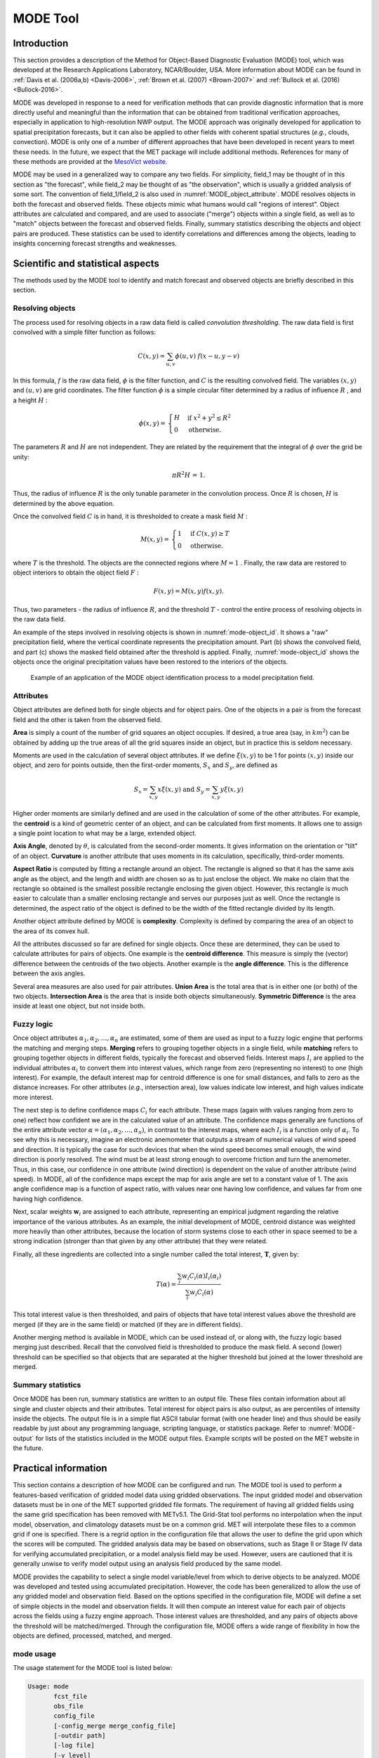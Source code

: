 .. _mode:

MODE Tool
=========

.. _MODE_Introduction:

Introduction
____________

This section provides a description of the Method for Object-Based Diagnostic Evaluation (MODE) tool, which was developed at the Research Applications Laboratory, NCAR/Boulder, USA. More information about MODE can be found in :ref:`Davis et al. (2006a,b) <Davis-2006>`, :ref:`Brown et al. (2007) <Brown-2007>` and :ref:`Bullock et al. (2016) <Bullock-2016>`.

MODE was developed in response to a need for verification methods that can provide diagnostic information that is more directly useful and meaningful than the information that can be obtained from traditional verification approaches, especially in application to high-resolution NWP output. The MODE approach was originally developed for application to spatial precipitation forecasts, but it can also be applied to other fields with coherent spatial structures (*e.g.*, clouds, convection). MODE is only one of a number of different approaches that have been developed in recent years to meet these needs. In the future, we expect that the MET package will include additional methods. References for many of these methods are provided at the `MesoVict website <http://www.rap.ucar.edu/projects/icp/index.html.>`_.

MODE may be used in a generalized way to compare any two fields. For simplicity, field_1 may be thought of in this section as "the forecast", while field_2 may be thought of as "the observation", which is usually a gridded analysis of some sort. The convention of field_1/field_2 is also used in :numref:`MODE_object_attribute`. MODE resolves objects in both the forecast and observed fields. These objects mimic what humans would call "regions of interest". Object attributes are calculated and compared, and are used to associate ("merge") objects within a single field, as well as to "match" objects between the forecast and observed fields. Finally, summary statistics describing the objects and object pairs are produced. These statistics can be used to identify correlations and differences among the objects, leading to insights concerning forecast strengths and weaknesses.

.. _MODE_Scientific-and-statistical:

Scientific and statistical aspects
__________________________________

The methods used by the MODE tool to identify and match forecast and observed objects are briefly described in this section. 

Resolving objects
~~~~~~~~~~~~~~~~~

The process used for resolving objects in a raw data field is called *convolution thresholding*. The raw data field is first convolved with a simple filter function as follows:

.. math:: C(x,y)=\sum_{u, v}\phi(u,v)\ f(x-u, y-v)

In this formula, :math:`f` is the raw data field, :math:`\phi` is the filter function, and :math:`C` is the resulting convolved field. The variables :math:`(x, y)` and :math:`(u, v)` are grid coordinates. The filter function :math:`\phi` is a simple circular filter determined by a radius of influence :math:`R` , and a height :math:`H` :

.. math:: \phi (x,y) = \begin{align}\begin{cases} H &\text{if } x^2 + y^2\leq R^2\\ 0 &\text{otherwise.} \end{cases}\end{align}

The parameters :math:`R` and :math:`H` are not independent. They are related by the requirement that the integral of :math:`\phi` over the grid be unity: 

.. math:: \pi R^2 H\text{ = 1.}

Thus, the radius of influence :math:`R` is the only tunable parameter in the convolution process. Once :math:`R` is chosen, :math:`H` is determined by the above equation.

Once the convolved field :math:`C` is in hand, it is thresholded to create a mask field :math:`M` :

.. math:: M(x,y) = \begin{align}\begin{cases} 1 &\text{if } C(x,y)\ge T\\ 0 &\text{otherwise.} \end{cases}\end{align}

where :math:`T` is the threshold. The objects are the connected regions where :math:`M = 1` . Finally, the raw data are restored to object interiors to obtain the object field :math:`F` :

.. math:: F(x,y)=M(x,y)f(x,y).

Thus, two parameters - the radius of influence :math:`R`, and the threshold :math:`T` - control the entire process of resolving objects in the raw data field.

An example of the steps involved in resolving objects is shown in :numref:`mode-object_id`. It shows a "raw" precipitation field, where the vertical coordinate represents the precipitation amount. Part (b) shows the convolved field, and part (c) shows the masked field obtained after the threshold is applied. Finally, :numref:`mode-object_id` shows the objects once the original precipitation values have been restored to the interiors of the objects.

.. _mode-object_id:

.. figure:: figure/mode-object_id.png

   Example of an application of the MODE object identification process to a model precipitation field.


Attributes
~~~~~~~~~~

Object attributes are defined both for single objects and for object pairs. One of the objects in a pair is from the forecast field and the other is taken from the observed field. 

**Area** is simply a count of the number of grid squares an object occupies. If desired, a true area (say, in :math:`km^2`) can be obtained by adding up the true areas of all the grid squares inside an object, but in practice this is seldom necessary.

Moments are used in the calculation of several object attributes. If we define :math:`\xi(x,y)` to be 1 for points :math:`(x,y)` inside our object, and zero for points outside, then the first-order moments, :math:`S_x` and :math:`S_y`, are defined as 

.. math:: S_x = \sum_{x,y} x\xi(x,y) {}\ \text{and } {}\ S_y = \sum_{x,y} y\xi(x,y)

Higher order moments are similarly defined and are used in the calculation of some of the other attributes. For example, the **centroid** is a kind of geometric center of an object, and can be calculated from first moments. It allows one to assign a single point location to what may be a large, extended object. 

**Axis Angle**, denoted by :math:`\theta`, is calculated from the second-order moments. It gives information on the orientation or "tilt" of an object. **Curvature** is another attribute that uses moments in its calculation, specifically, third-order moments.

**Aspect Ratio** is computed by fitting a rectangle around an object. The rectangle is aligned so that it has the same axis angle as the object, and the length and width are chosen so as to just enclose the object. We make no claim that the rectangle so obtained is the smallest possible rectangle enclosing the given object. However, this rectangle is much easier to calculate than a smaller enclosing rectangle and serves our purposes just as well. Once the rectangle is determined, the aspect ratio of the object is defined to be the width of the fitted rectangle divided by its length.

Another object attribute defined by MODE is **complexity**. Complexity is defined by comparing the area of an object to the area of its convex hull.

All the attributes discussed so far are defined for single objects. Once these are determined, they can be used to calculate attributes for pairs of objects. One example is the  **centroid difference**. This measure is simply the (vector) difference between the centroids of the two objects. Another example is the  **angle difference**. This is the difference between the axis angles.

Several area measures are also used for pair attributes. **Union Area** is the total area that is in either one (or both) of the two objects. **Intersection Area** is the area that is inside both objects simultaneously. **Symmetric Difference** is the area inside at least one object, but not inside both.

Fuzzy logic
~~~~~~~~~~~

Once object attributes :math:`\alpha_1,\alpha_2,\ldots,\alpha_n` are estimated, some of them are used as input to a fuzzy logic engine that performs the matching and merging steps. **Merging** refers to grouping together objects in a single field, while **matching** refers to grouping together objects in different fields, typically the forecast and observed fields. Interest maps :math:`I_i` are applied to the individual attributes :math:`\alpha_i` to convert them into interest values, which range from zero (representing no interest) to one (high interest). For example, the default interest map for centroid difference is one for small distances, and falls to zero as the distance increases. For other attributes (*e.g.*, intersection area), low values indicate low interest, and high values indicate more interest.

The next step is to define confidence maps :math:`C_i` for each attribute. These maps (again with values ranging from zero to one) reflect how confident we are in the calculated value of an attribute. The confidence maps generally are functions of the entire attribute vector :math:`\alpha = (\alpha_1, \alpha_2, \ldots, \alpha_n)`, in contrast to the interest maps, where each :math:`I_i` is a function only of :math:`\alpha_i`. To see why this is necessary, imagine an electronic anemometer that outputs a stream of numerical values of wind speed and direction. It is typically the case for such devices that when the wind speed becomes small enough, the wind direction is poorly resolved. The wind must be at least strong enough to overcome friction and turn the anemometer. Thus, in this case, our confidence in one attribute (wind direction) is dependent on the value of another attribute (wind speed). In MODE, all of the confidence maps except the map for axis angle are set to a constant value of 1. The axis angle confidence map is a function of aspect ratio, with values near one having low confidence, and values far from one having high confidence.

Next, scalar weights :math:`\boldsymbol{w}_i` are assigned to each attribute, representing an empirical judgment regarding the relative importance of the various attributes. As an example, the initial development of MODE, centroid distance was weighted more heavily than other attributes, because the location of storm systems close to each other in space seemed to be a strong indication (stronger than that given by any other attribute) that they were related.

Finally, all these ingredients are collected into a single number called the total interest, :math:`\boldsymbol{T}`, given by:

.. math:: T(\alpha)=\frac{\sum_{i}w_i C_i(\alpha)I_i(\alpha_i)}{\sum_{i}w_i C_i(\alpha)}

This total interest value is then thresholded, and pairs of objects that have total interest values above the threshold are merged (if they are in the same field) or matched (if they are in different fields).

Another merging method is available in MODE, which can be used instead of, or along with, the fuzzy logic based merging just described. Recall that the convolved field is thresholded to produce the mask field. A second (lower) threshold can be specified so that objects that are separated at the higher threshold but joined at the lower threshold are merged.

Summary statistics
~~~~~~~~~~~~~~~~~~

Once MODE has been run, summary statistics are written to an output file. These files contain information about all single and cluster objects and their attributes. Total interest for object pairs is also output, as are percentiles of intensity inside the objects. The output file is in a simple flat ASCII tabular format (with one header line) and thus should be easily readable by just about any programming language, scripting language, or statistics package. Refer to :numref:`MODE-output` for lists of the statistics included in the MODE output files. Example scripts will be posted on the MET website in the future.

Practical information
_____________________

This section contains a description of how MODE can be configured and run. The MODE tool is used to perform a features-based verification of gridded model data using gridded observations. The input gridded model and observation datasets must be in one of the MET supported gridded file formats. The requirement of having all gridded fields using the same grid specification has been removed with METv5.1. The Grid-Stat tool performs no interpolation when the input model, observation, and climatology datasets must be on a common grid. MET will interpolate these files to a common grid if one is specified. There is a regrid option in the configuration file that allows the user to define the grid upon which the scores will be computed. The gridded analysis data may be based on observations, such as Stage II or Stage IV data for verifying accumulated precipitation, or a model analysis field may be used. However, users are cautioned that it is generally unwise to verify model output using an analysis field produced by the same model.

MODE provides the capability to select a single model variable/level from which to derive objects to be analyzed. MODE was developed and tested using accumulated precipitation. However, the code has been generalized to allow the use of any gridded model and observation field. Based on the options specified in the configuration file, MODE will define a set of simple objects in the model and observation fields. It will then compute an interest value for each pair of objects across the fields using a fuzzy engine approach. Those interest values are thresholded, and any pairs of objects above the threshold will be matched/merged. Through the configuration file, MODE offers a wide range of flexibility in how the objects are defined, processed, matched, and merged.

mode usage
~~~~~~~~~~

The usage statement for the MODE tool is listed below:

.. code-block:: none

  Usage: mode
         fcst_file
         obs_file
         config_file
         [-config_merge merge_config_file]
         [-outdir path]
         [-log file]
         [-v level]
         [-compress level]

The MODE tool has three required arguments and can accept several optional arguments.

Required arguments for mode
^^^^^^^^^^^^^^^^^^^^^^^^^^^

1. The **fcst_file** argument indicates the gridded file containing the model field to be verified.

2. The **obs_file** argument indicates the gridded file containing the gridded observations to be used for the verification of the model.

3. The **config_file** argument indicates the name of the configuration file to be used. The contents of the configuration file are discussed below.

Optional arguments for mode
^^^^^^^^^^^^^^^^^^^^^^^^^^^

4. The **-config_merge merge_config_file** option indicates the name of a second configuration file to be used when performing fuzzy engine merging by comparing the model or observation field to itself. The MODE tool provides the capability of performing merging within a single field by comparing the field to itself. Interest values are computed for each object and all of its neighbors. If an object and its neighbor have an interest value above some threshold, they are merged. The **merge_config_file** controls the settings of the fuzzy engine used to perform this merging step. If a **merge_config_file** is not provided, the configuration specified by the config_file in the previous argument will be used.

5. The **-outdir path** option indicates the directory where output files should be written.

6. The **-log file** option directs output and errors to the specified log file. All messages will be written to that file as well as standard out and error. Thus, users can save the messages without having to redirect the output on the command line. The default behavior is no log file. 

7. The **-v level** option indicates the desired level of verbosity. The contents of "level" will override the default setting of 2. Setting the verbosity to 0 will make the tool run with no log messages, while increasing the verbosity above 1 will increase the amount of logging.

8. The **-compress level** option indicates the desired level of compression (deflate level) for NetCDF variables. The valid level is between 0 and 9. The value of "level" will override the default setting of 0 from the configuration file or the environment variable MET_NC_COMPRESS. Setting the compression level to 0 will make no compression for the NetCDF output. Lower number is for fast compression and higher number is for better compression.

An example of the MODE calling sequence is listed below:

**Example 1:**

.. code-block:: none

  mode sample_fcst.grb \
  sample_obs.grb \
  MODEConfig_grb

In Example 1, the MODE tool will verify the model data in the sample_fcst.grb GRIB file using the observations in the sample_obs.grb GRIB file applying the configuration options specified in the **MODEConfig_grb** file.

A second example of the MODE calling sequence is presented below:

**Example 2:**

.. code-block:: none

  mode sample_fcst.nc \
  sample_obs.nc \
  MODEConfig_nc

In Example 2, the MODE tool will verify the model data in the sample_fcst.nc NetCDF output of pcp_combine using the observations in the sample_obs.nc NetCDF output of pcp_combine, using the configuration options specified in the **MODEConfig_nc** file. Since the model and observation files contain only a single field of accumulated precipitation, the **MODEConfig_nc** file should specify that accumulated precipitation be verified.

.. _MODE-configuration-file:

mode configuration file
~~~~~~~~~~~~~~~~~~~~~~~

The default configuration file for the MODE tool, **MODEConfig_default**, can be found in the installed *share/met/config* directory. Another version of the configuration file is provided in *scripts/config*. We encourage users to make a copy of the configuration files prior to modifying their contents. Descriptions of **MODEConfig_default** and the required variables for any MODE configuration file are also provided below. While the configuration file contains many entries, most users will only need to change a few for their use. Specific options are described in the following subsections.

Note that environment variables may be used when editing configuration files, as described in :numref:`pb2nc configuration file` for the PB2NC tool.

_____________________

.. code-block:: none

  model          = "WRF";
  desc           = "NA";
  obtype         = "ANALYS";
  regrid         = { ... }
  met_data_dir   = "MET_BASE";
  output_prefix  = "";
  version        = "VN.N";

The configuration options listed above are common to many MET tools and are described in :numref:`config_options`.


_____________________

.. code-block:: none

  grid_res = 4;

The **grid_res** entry is the nominal spacing for each grid square in kilometers. This entry is not used directly in the code, but subsequent entries in the configuration file are defined in terms of it. Therefore, setting this appropriately will help ensure that appropriate default values are used for these entries.

_____________________

.. code-block:: none

  quilt = FALSE;

The **quilt** entry indicates whether all permutations of convolution radii and thresholds should be run.

• If **FALSE**, the number of forecast and observation convolution radii and thresholds must all match. One configuration of MODE will be run for each group of settings in those lists.

• If **TRUE**, the number of forecast and observation convolution radii must match and the number of forecast and observation convolution thresholds must match. For N radii and M thresholds, NxM configurations of MODE will be run.

_____________________

.. code-block:: none

  fcst = {
     field = {
        name = "APCP";
        level = "A03";
     }
     censor_thresh      = [];
     censor_val         = [];
     conv_radius        = 60.0/grid_res; // in grid squares
     conv_thresh        = >=5.0;
     vld_thresh         = 0.5;
     filter_attr_name   = [];
     filter_attr_thresh = [];
     merge_thresh       = >=1.25;
     merge_flag         = THRESH;
  }
  obs = fcst; 

The **field** entries in the forecast and observation dictionaries specify the model and observation variables and level to be compared. See a more complete description of them in :numref:`config_options`. In the above example, the forecast settings are copied into the observation dictionary using **obs = fcst;.**

The **censor_thresh** and **censor_val** entries are used to censor the raw data as described in :numref:`config_options`. Their functionality replaces the **raw_thresh** entry, which is deprecated in met-6.1. Prior to defining objects, it is recommended that the raw fields should be made to look similar to each other. For example, if the model only predicts values for a variable above some threshold, the observations should be thresholded at that same level. The censor thresholds can be specified using symbols. By default, no censor thresholding is applied.

The **conv_radius** entry defines the radius of the circular convolution applied to smooth the raw fields. The radii are specified in terms of grid units. The default convolution radii are defined in terms of the previously defined **grid_res** entry. Multiple convolution radii may be specified as an array (e.g. **conv_radius = [ 5, 10, 15 ];**).

The **conv_thresh** entry specifies the threshold values to be applied to the convolved field to define objects. By default, objects are defined using a convolution threshold of 5.0. Multiple convolution thresholds may be specified as an array (e.g. **conv_thresh = [ >=5.0, >=10.0, >=15.0 ];)**.

Multiple convolution radii and thresholds and processed using the logic defined by the **quilt** entry.

The **vld_thresh** entry must be set between 0 and 1. When performing the circular convolution step if the proportion of bad data values in the convolution area is greater than or equal to this threshold, the resulting convolved value will be bad data. If the proportion is less than this threshold, the convolution will be performed on only the valid data. By default, the **vld_thresh** is set to 0.5.

The **filter_attr_name** and **filter_attr_thresh** entries are arrays of the same length which specify object filtering criteria. By default, no object filtering criteria is defined.

The **filter_attr_name** entry is an array of strings specifying the MODE output header column names for the object attributes of interest, such as **AREA, LENGTH, WIDTH**, and **INTENSITY_50**. In addition, **ASPECT_RATIO** specifies the aspect ratio (width/length), **INTENSITY_101** specifies the mean intensity value, and **INTENSITY_102** specifies the sum of the intensity values.

The **filter_attr_thresh** entry is an array of thresholds for these object attributes. Any simple objects not meeting all of the filtering criteria are discarded.

Note that the **area_thresh** and **inten_perc_thresh** entries from earlier versions of MODE are replaced by these options and are now deprecated. 

The **merge_thresh** entry is used to define larger objects for use in merging the original objects. It defines the threshold value used in the double thresholding merging technique. Note that in order to use this merging technique, it must be requested for both the forecast and observation fields. These thresholds should be chosen to define larger objects that fully contain the originally defined objects. For example, for objects defined as >=5.0, a merge threshold of >=2.5 will define larger objects that fully contain the original objects. Any two original objects contained within the same larger object will be merged. By default, the merge thresholds are set to be greater than or equal to 1.25. Multiple merge thresholds may be specified as an array (e.g. **merge_thresh = [ >=1.0, >=2.0, >=3.0 ];**). The number of **merge_thresh** entries must match the number of **conv_thresh** entries.

The **merge_flag** entry controls what type of merging techniques will be applied to the objects defined in each field. 

• **NONE** indicates that no merging should be applied. 

• **THRESH** indicates that the double thresholding merging technique should be applied. 

• **ENGINE** indicates that objects in each field should be merged by comparing the objects to themselves using a fuzzy engine approach. 

• **BOTH** indicates that both techniques should be used. 

By default, the double thresholding merging technique is applied.

_____________________

.. code-block:: none

  mask_missing_flag = NONE;

The **mask_missing_flag** entry specifies how missing data in the raw model and observation fields will be treated. 

• **NONE** indicates no additional processing is to be done. 

• **FCST** indicates missing data in the observation field should be used to mask the forecast field. 

• **OBS** indicates missing data in the forecast field should be used to mask the observation field. 

• **BOTH** indicates masking should be performed in both directions (i.e., mask the forecast field with the observation field and vice-versa).

Prior to defining objects, it is recommended that the raw fields be made to look similar to each other by assigning a value of BOTH to this parameter. However, by default no masking is performed.


_____________________

.. code-block:: none

  match_flag = MERGE_BOTH;

The **match_flag** entry controls how matching will be performed when comparing objects from the forecast field to objects from the observation field. An interest value is computed for each possible pair of forecast/observation objects. The interest values are then thresholded to define which objects match. If two objects in one field happen to match the same object in the other field, then those two objects could be merged. The **match_flag** entry controls what type of merging is allowed in this context. 

• **NONE** indicates that no matching should be performed between the fields at all. 

• **MERGE_BOTH** indicates that additional merging is allowed in both fields. 

• **MERGE_FCST** indicates that additional merging is allowed only in the forecast field. 

• **NO_MERGE** indicates that no additional merging is allowed in either field, meaning that each object will match at most one object in the other field. 

By default, additional merging is allowed in both fields.

_____________________

.. code-block:: none

  max_centroid_dist = 800/grid_res;

Computing the attributes for all possible pairs of objects can take some time depending on the numbers of objects. The **max_centroid_dist** entry is used to specify how far apart objects should be in order to conclude that they have no chance of matching. No pairwise attributes are computed for pairs of objects whose centroids are farther away than this distance, defined in terms of grid units. Setting this entry to a reasonable value will improve the execution time of the MODE tool. By default, the maximum centroid distance is defined in terms of the previously defined **grid_res** entry.

_____________________

.. code-block:: none

  mask = {
     grid = "";
     grid_flag = NONE; // Apply to NONE, FCST, OBS, or BOTH
     poly = "";
     poly_flag = NONE; // Apply to NONE, FCST, OBS, or BOTH
  }

Defining a **grid** and **poly** masking region is described in :numref:`config_options`. Applying a masking region when running MODE sets all grid points falling outside of that region to missing data, effectively limiting the area of which objects should be defined.

The **grid_flag** and **poly_flag** entries specify how the grid and polyline masking should be applied:

• **NONE** indicates that the masking grid should not be applied. 

• **FCST** indicates that the masking grid should be applied to the forecast field. 

• **OBS** indicates that the masking grid should be applied to the observation field. 

• **BOTH** indicates that the masking grid should be applied to both fields. 

By default, no masking grid or polyline is applied.


_____________________

.. code-block:: none

  weight = {
     centroid_dist    = 2.0;
     boundary_dist    = 4.0;
     convex_hull_dist = 0.0;
     angle_diff       = 1.0;
     aspect_diff      = 0.0;
     area_ratio       = 1.0;
     int_area_ratio   = 2.0;
     curvature_ratio  = 0.0;
     complexity_ratio = 0.0;
     inten_perc_ratio = 0.0;
     inten_perc_value = 50;
  } 

The **weight** entries listed above control how much weight is assigned to each pairwise attribute when computing a total interest value for object pairs. The weights listed above correspond to the **centroid distance** between the objects, the **boundary distance** (or minimum distance), the **convex hull distance** (or minimum distance between the convex hulls of the objects), the **orientation angle** difference, the **aspect ratio** difference, the **object area ratio** (minimum area divided by maximum area), the **intersection divided by the minimum object area ratio**, the **curvature ratio**, the **complexity ratio**, and the **intensity ratio**. The weights need not sum to any particular value. When the total interest value is computed, the weighted sum is normalized by the sum of the weights listed above.

The **inten_perc_value** entry corresponds to the **inten_perc_ratio**. The **inten_perc_value** should be set between 0 and 102 to define which percentile of intensity should be compared for pairs of objects. 101 and 102 specify the intensity mean and sum, respectively. By default, the 50th percentile, or median value, is chosen.

_____________________

.. code-block:: none

  interest_function = {
     centroid_dist      = ( ... );
     boundary_dist      = ( ... );
     convex_hull_dist   = ( ... );
     angle_diff         = ( ... );
     aspect_diff        = ( ... );
     corner             = 0.8;
     ratio_if           = ( ( 0.0, 0.0 )
                          ( corner, 1.0 )
			  ( 1.0, 1.0 ) );
     area_ratio         = ratio_if;
     int_area_ratio     = ( ... );
     curvature_ratio    = ratio_if;
     complexity_ratio   = ratio_if;
     inten_perc_ratio   = ratio_if;
  }

The set of interest function entries listed above define which values are of interest for each pairwise attribute measured. The interest functions may be defined as a piecewise linear function or as an algebraic expression. A piecewise linear function is defined by specifying the corner points of its graph. An algebraic function may be defined in terms of several built-in mathematical functions. See :numref:`MODE_A-Scientific-and-statistical` for how interest values are used by the fuzzy logic engine. By default, many of these functions are defined in terms of the previously defined **grid_res** entry.


_____________________

.. code-block:: none

  total_interest_thresh = 0.7;

The **total_interest_thresh** entry should be set between **0** and **1**. This threshold is applied to the total interest values computed for each pair of objects. Object pairs that have an interest value that is above this threshold will be matched, while those with an interest value that is below this threshold will remain unmatched. Increasing the threshold will decrease the number of matches while decreasing the threshold will increase the number of matches. By default, the total interest threshold is set to 0.7.


_____________________

.. code-block:: none

  print_interest_thresh = 0.0;

The **print_interest_thresh** entry determines which pairs of object attributes will be written to the output object attribute ASCII file. The user may choose to set the **print_interest_thresh** to the same value as the **total_interest_thresh**, meaning that only object pairs that actually match are written to the output file. By default, the print interest threshold is set to zero, meaning that all object pair attributes will be written as long as the distance between the object centroids is less than the **max_centroid_dist** entry.

_____________________

.. code-block:: none

  fcst_raw_plot = {
     color_table = "MET_BASE/colortables/met_default.ctable";
     plot_min = 0.0;
     plot_max = 0.0;
  }
  obs_raw_plot = {
     color_table = "MET_BASE/colortables/met_default.ctable";
     plot_min = 0.0;
     plot_max = 0.0;
  }
  object_plot = {
     color_table = "MET_BASE/colortables/mode_obj.ctable";
  }

Specifying dictionaries to define the **color_table, plot_min**, and **plot_max** entries are described in :numref:`config_options`.

The MODE tool generates a color bar to represent the contents of the colortable that was used to plot a field of data. The number of entries in the color bar matches the number of entries in the color table. The values defined for each color in the color table are also plotted next to the color bar.


_____________________

.. code-block:: none

  plot_valid_flag = FALSE;

When applied, the **plot_valid_flag entry** indicates that only the region containing valid data after masking is applied should be plotted. 

• **FALSE** indicates the entire domain should be plotted.

• **TRUE** indicates only the region containing valid data after masking should be plotted.

The default value of this flag is FALSE.


_____________________

.. code-block:: none

  plot_gcarc_flag = FALSE;

When applied, the **plot_gcarc_flag** entry indicates that the edges of polylines should be plotted using great circle arcs as opposed to straight lines in the grid. The default value of this flag is FALSE.


_____________________

.. code-block:: none

  ps_plot_flag  = TRUE;
  ct_stats_flag = TRUE;

These flags can be set to TRUE or FALSE to produce additional output, in the form of PostScript plots and contingency table counts and statistics, respectively.


_____________________

.. code-block:: none

  nc_pairs_flag = {
     latlon     = TRUE;
     raw        = TRUE;
     object_raw = TRUE;
     object_id  = TRUE;
     cluster_id = TRUE;
     polylines  = TRUE;
  }

Each component of the pairs information in the NetCDF file can be turned on or off. The old syntax is still supported: **TRUE** means accept the defaults, **FALSE** means no NetCDF output is generated. NetCDF output can also be turned off by setting all the individual dictionary flags to false.


_____________________

.. code-block:: none

  shift_right = 0;

When MODE is run on global grids, this parameter specifies how many grid squares to shift the grid to the right. MODE does not currently connect objects from one side of a global grid to the other, potentially causing objects straddling the "cut" longitude to be separated into two objects. Shifting the grid by integer number of grid units enables the user to control where that longitude cut line occurs.

.. _MODE-output:

mode output
~~~~~~~~~~~

MODE produces output in ASCII, NetCDF, and PostScript formats.

**ASCII output**

The MODE tool creates two ASCII output files. The first ASCII file contains contingency table counts and statistics for comparing the forecast and observation fields. This file consists of 4 lines. The first is a header line containing column names. The second line contains data comparing the two raw fields after any masking of bad data or based on a grid or lat/lon polygon has been applied. The third contains data comparing the two fields after any raw thresholds have been applied. The fourth, and last, line contains data comparing the derived object fields scored using traditional measures.

.. _CTS_output:

.. list-table:: Format of MODE CTS output file.
  :widths: auto
  :header-rows: 2

  * - mode ASCII
    - CONTINGENCY TABLE
    - OUTPUT FORMAT
  * - Column Number
    - MODE CTS Column Name
    - Description
  * - 1
    - VERSION
    - Version number
  * - 2
    - MODEL
    - User provided text string designating model name
  * - 3
    - N_VALID
    - Number of valid data points
  * - 4
    - GRID_RES
    - User provided nominal grid resolution
  * - 5
    - DESC
    - User provided text string describing the verification task
  * - 6
    - FCST_LEAD
    - Forecast lead time in HHMMSS format
  * - 7
    - FCST_VALID
    - Forecast valid start time in YYYYMMDD_HHMMSS format
  * - 8
    - FCST_ACCUM
    - Forecast accumulation time in HHMMSS format
  * - 9
    - OBS_LEAD
    - Observation lead time in HHMMSS format; when field2 is actually an observation, this should be "000000"
  * - 10
    - OBS_VALID
    - Observation valid start time in YYYYMMDD_HHMMSS format
  * - 11
    - OBS_ACCUM
    - Observation accumulation time in HHMMSS format
  * - 12
    - FCST_RAD
    - Forecast convolution radius in grid squares
  * - 13
    - FCST_THR
    - Forecast convolution threshold
  * - 14
    - OBS_RAD
    - Observation convolution radius in grid squares
  * - 15
    - OBS_THR
    - Observation convolution threshold
  * - 16
    - FCST_VAR
    - Forecast variable
  * - 17
    - FCST_UNITS
    - Units for model variable
  * - 18
    - FCST_LEV
    - Forecast vertical level
  * - 19
    - OBS_VAR
    - Observation variable
  * - 20
    - OBS_UNITS
    - Units for observation variable
  * - 21
    - OBS_LEV
    - Observation vertical level
  * - 22
    - OBTYPE
    - User provided observation type
  * - 23
    - FIELD
    - Field type for this line:* RAW for the raw input fields * OBJECT for the resolved object fields
  * - 24
    - TOTAL
    - Total number of matched pairs
  * - 25
    - FY_OY
    - Number of forecast yes and observation yes
  * - 26
    - FY_ON
    - Number of forecast yes and observation no
  * - 27
    - FN_OY
    - Number of forecast no and observation yes
  * - 28
    - FN_ON
    - Number of forecast no and observation no
  * - 29
    - BASER
    - Base rate
  * - 30
    - FMEAN
    - Forecast mean
  * - 31
    - ACC
    - Accuracy
  * - 32
    - FBIAS
    - Frequency Bias
  * - 33
    - PODY
    - Probability of detecting yes
  * - 34
    - PODN
    - Probability of detecting no
  * - 35
    - POFD
    - Probability of false detection
  * - 36
    - FAR
    - False alarm ratio
  * - 37
    - CSI
    - Critical Success Index
  * - 38
    - GSS
    - Gilbert Skill Score
  * - 39
    - HK
    - Hanssen-Kuipers Discriminant
  * - 40
    - HSS
    - Heidke Skill Score
  * - 41
    - ODDS
    - Odds Ratio

This first file uses the following naming convention:

*mode\_PREFIX\_FCST\_VAR\_LVL\_vs\_OBS\_VAR\_LVL\_HHMMSSL\_YYYYMMDD\_HHMMSSV\_HHMMSSA\_cts.txt*

where *PREFIX* indicates the user-defined output prefix, *FCST\_VAR\_LVL* is the forecast variable and vertical level being used, *OBS\_VAR\_LVL* is the observation variable and vertical level being used, *HHMMSSL* indicates the forecast lead time, *YYYYMMDD\_HHMMSSV* indicates the forecast valid time, and *HHMMSSA* indicates the accumulation period. The {\tt cts} string stands for contingency table statistics. The generation of this file can be disabled using the *ct\_stats\_flag* option in the configuration file. This CTS output file differs somewhat from the CTS output of the Point-Stat and Grid-Stat tools. The columns of this output file are summarized in :numref:`CTS_output`.

The second ASCII file the MODE tool generates contains all of the attributes for simple objects, the merged cluster objects, and pairs of objects. Each line in this file contains the same number of columns, though those columns not applicable to a given line contain fill data. The first row of every MODE object attribute file is a header containing the column names. The number of lines in this file depends on the number of objects defined. This file contains lines of 6 types that are indicated by the contents of the **OBJECT_ID** column. The **OBJECT_ID** can take the following 6 forms: **FNN, ONN, FNNN_ONNN, CFNNN, CONNN, CFNNN_CONNN**. In each case, **NNN** is a three-digit number indicating the object index. While all lines have the first 18 header columns in common, these 6 forms for **OBJECT_ID** can be divided into two types - one for single objects and one for pairs of objects. The single object lines **(FNN, ONN, CFNNN**, and **CONNN)** contain valid data in columns 19-39 and fill data in columns 40-51. The object pair lines **(FNNN_ONNN** and **CFNNN_CONNN)** contain valid data in columns 40-51 and fill data in columns 19-39.

These object identifiers are described in :numref:`MODE_object_attribute`. 


.. role:: raw-html(raw)
   :format: html

.. _MODE_object_attribute:
	    
.. list-table:: Object identifier descriptions for MODE object attribute output file.
  :widths: auto
  :header-rows: 2

  * - 
    - mode ASCII OBJECT
    - IDENTIFIER DESCRIPTIONS
  * - Object identifier (object_id)
    - Valid Data Columns
    - Description of valid data
  * - FNNN, ONNN
    - 1-18,19-39
    - Attributes for simple forecast, observation objects
  * - FNNN\_ :raw-html:`<br />`   ONNN
    - 1-18, 40-51
    - Attributes for pairs of simple forecast and observation objects
  * - CFNNN, CONNN
    - 1-18,19-39
    - Attributes for merged cluster objects in forecast, observation fields
  * - CFNNN\_ :raw-html:`<br />` CONNN
    - 1-18, 40-51
    - Attributes for pairs of forecast and observation cluster objects

**A note on terminology:** a cluster (referred to as "composite" in earlier versions) object need not necessarily consist of more than one simple object. A cluster object is by definition any set of one or more objects in one field which match a set of one or more objects in the other field. When a single simple forecast object matches a single simple observation object, they are each considered to be cluster objects as well.

The contents of the columns in this ASCII file are summarized in :numref:`MODE_object_attribute_output`.

.. _MODE_object_attribute_output:

.. list-table:: Format of MODE object attribute output files.
  :widths: auto
  :header-rows: 2

  * - mode ASCII OBJECT
    - ATTRIBUTE OUTPUT FORMAT
    - 
  * - Column
    - MODE Column Name
    - Description
  * - 1
    - VERSION
    - Version number
  * - 2
    - MODEL
    - User provided text string designating model name
  * - 3
    - N_VALID
    - Number of valid data points
  * - 4
    - GRID_RES
    - User provided nominal grid resolution
  * - 5
    - DESC
    - User provided text string describing the verification task
  * - 6
    - FCST_LEAD
    - Forecast lead time in HHMMSS format
  * - 7
    - FCST_VALID
    - Forecast valid start time in YYYYMMDD_HHMMSS format
  * - 8
    - FCST_ACCUM
    - Forecast accumulation time in HHMMSS format
  * - 9
    - OBS_LEAD
    - Observation lead time in HHMMSS format; when field2 is actually an observation, this should be "000000"
  * - 10
    - OBS_VALID
    - Observation valid start time in YYYYMMDD_HHMMSS format
  * - 11
    - OBS_ACCUM
    - Observation accumulation time in HHMMSS format
  * - 12
    - FCST_RAD
    - Forecast convolution radius in grid squares
  * - 13
    - FCST_THR
    - Forecast convolution threshold
  * - 14
    - OBS_RAD
    - Observation convolution radius in grid squares
  * - 15
    - OBS_THR
    - Observation convolution threshold
  * - 16
    - FCST_VAR
    - Forecast variable
  * - 17
    - FCST_UNITS
    - Units for forecast variable
  * - 18
    - FCST_LEV
    - Forecast vertical level
  * - 19
    - OBS_VAR
    - Observation variable
  * - 20
    - OBS_UNITS
    - Units for observation variable
  * - 21
    - OBS_LEV
    - Observation vertical level
  * - 22
    - OBTYPE
    - User provided observation type
  * - 23
    - OBJECT_ID
    - Object numbered from 1 to the number of objects in each field
  * - 24
    - OBJECT_CAT
    - Object category indicating to which cluster object it belongs
  * - 25-26
    - CENTROID_X, _Y
    - Location of the centroid (in grid units)
  * - 27-28
    - CENTROID_LAT, _LON
    - Location of the centroid (in lat/lon degrees)
  * - 29
    - AXIS_ANG
    - Object axis angle (in degrees)
  * - 30
    - LENGTH
    - Length of the enclosing rectangle (in grid units)
  * - 31
    - WIDTH
    - Width of the enclosing rectangle (in grid units)
  * - 32
    - AREA
    - Object area (in grid squares)
  * - 33
    - AREA_THRESH
    - Area of the object containing data values in the raw field that meet the object definition threshold criteria (in grid squares)
  * - 34
    - CURVATURE
    - Radius of curvature of the object defined in terms of third order moments (in grid units)
  * - 35-36
    - CURVATURE_X, _Y
    - Center of curvature (in grid coordinates)
  * - 37
    - COMPLEXITY
    - Ratio of the difference between the area of an object and the area of its convex hull divided by the area of the complex hull (unitless)
  * - 38-42
    - INTENSITY_10, _25, _50, _75, _90
    - 10th, 25th, 50th, 75th, and 90th percentiles of intensity of the raw field within the object (various units)
  * - 43
    - INTENSITY_NN
    - The percentile of intensity chosen for use in the PERCENTILE_INTENSITY_RATIO column (variable units)
  * - 44
    - INTENSITY_SUM
    - Sum of the intensities of the raw field within the object (variable units)
  * - 45
    - CENTROID_DIST
    - Distance between two objects centroids (in grid units)
  * - 46
    - BOUNDARY_DIST
    - Minimum distance between the boundaries of two objects (in grid units)
  * - 47
    - CONVEX_HULL :raw-html:`<br />` \_DIST
    - Minimum distance between the convex hulls of two objects (in grid units)
  * - 48
    - ANGLE_DIFF
    - Difference between the axis angles of two objects (in degrees)
  * - 49
    - ASPECT_DIFF
    - Absolute value of the difference between the aspect ratios of two objects (unitless)
  * - 50
    - AREA_RATIO
    - The forecast object area divided by the observation object area (unitless) :raw-html:`<br />`
      **NOTE:** Prior to met-10.0.0, defined as the lesser of the two object areas divided by the greater of the two
  * - 51
    - INTERSECTION :raw-html:`<br />` \_AREA
    - Intersection area of two objects (in grid squares)
  * - 52
    - UNION_AREA
    - Union area of two objects (in grid squares)
  * - 53
    - SYMMETRIC_DIFF
    - Symmetric difference of two objects (in grid squares)
  * - 54
    - INTERSECTION :raw-html:`<br />`  \_OVER_AREA
    - Ratio of intersection area to the lesser of the forecast and observation object areas (unitless)
  * - 55
    - CURVATURE :raw-html:`<br />` \_RATIO
    - Ratio of the curvature of two objects defined as the lesser of the two divided by the greater of the two (unitless)
  * - 56
    - COMPLEXITY :raw-html:`<br />` \_RATIO
    - Ratio of complexities of two objects defined as the lesser of the forecast complexity divided by the observation complexity or its reciprocal (unitless)
  * - 57
    - PERCENTILE :raw-html:`<br />` \_INTENSITY :raw-html:`<br />` \_RATIO
    - Ratio of the nth percentile (INTENSITY_NN column) of intensity of the two objects defined as the lesser of the forecast intensity divided by the observation intensity or its reciprocal (unitless)
  * - 58
    - INTEREST
    - Total interest value computed for a pair of simple objects (unitless)

**NetCDF Output**

The MODE tool creates a NetCDF output file containing the object fields that are defined. The NetCDF file contains gridded fields including indices for the simple forecast objects, indices for the simple observation objects, indices for the matched cluster forecast objects, and indices for the matched cluster observation objects. The NetCDF file also contains lat/lon and x/y data for the vertices of the polygons for the boundaries of the simple forecast and observation objects. The generation of this file can be disabled using the **nc_pairs_flag** configuration file option.

The dimensions and variables included in the mode NetCDF files are described in :numref:`NetCDF_dimensions_for_MODE_output` and :numref:`Variables_contained_in_MODE_NetCDF_output`.

.. _NetCDF_dimensions_for_MODE_output:

.. list-table:: NetCDF dimensions for MODE output.
  :widths: auto
  :header-rows: 2

  * - mode NETCDF DIMENSIONS
    - 
  * - NetCDF Dimension
    - Description
  * - lat
    - Dimension of the latitude (i.e. Number of grid points in the North-South direction)
  * - lon
    - Dimension of the longitude (i.e. Number of grid points in the East-West direction)
  * - fcst_thresh_length
    - Number of thresholds applied to the forecast
  * - obs_thresh_length
    - Number of thresholds applied to the observations
  * - fcst_simp
    - Number of simple forecast objects
  * - fcst_simp_bdy
    - Number of points used to define the boundaries of all of the simple forecast objects
  * - fcst_simp_hull
    - Number of points used to define the hull of all of the simple forecast objects
  * - obs_simp
    - Number of simple observation objects
  * - obs_simp_bdy
    - Number of points used to define the boundaries of all of the simple observation objects
  * - obs_simp_hull
    - Number of points used to define the hull of all of the simple observation objects
  * - fcst_clus
    - Number of forecast clusters
  * - fcst_clus_hull
    - Number of points used to define the hull of all of the cluster forecast objects
  * - obs_clus
    - Number of observed clusters
  * - obs_clus_hull
    - Number of points used to define the hull of all of the cluster observation objects


.. _Variables_contained_in_MODE_NetCDF_output:

.. role:: raw-html(raw)
   :format: html

.. list-table:: Variables contained in MODE NetCDF output.
  :widths: auto
  :header-rows: 2

  * - 
    - mode NETCDF VARIABLES
    - 
  * - NetCDF Variable
    - Dimension
    - Description
  * - lat
    - lat, lon
    - Latitude
  * - lon
    - lat, lon
    - Longitude
  * - fcst_raw
    - lat, lon
    - Forecast raw values
  * - fcst_obj_raw
    - lat, lon
    - Forecast Object Raw Values
  * - fcst_obj_id
    - lat, lon
    - Simple forecast object id number for each grid point
  * - fcst_clus_id
    - lat, lon
    - Cluster forecast object id number for each grid point
  * - obs_raw
    - lat, lon
    - Observation Raw Values
  * - obs_obj_raw
    - lat, lon
    - Observation Object Raw Values
  * - obs_obj_id
    - \-
    - Simple observation object id number for each grid point
  * - obs_clus_id
    - \-
    - Cluster observation object id number for each grid point
  * - fcst_conv_radius
    - \-
    - Forecast convolution radius
  * - obs_conv_radius
    - \-
    - Observation convolution radius
  * - fcst_conv :raw-html:`<br />` \_threshold
    - \-
    - Forecast convolution threshold
  * - obs_conv :raw-html:`<br />` \_threshold
    - \-
    - Observation convolution threshold
  * - n_fcst_simp
    - \-
    - Number of simple forecast objects
  * - n_obs_simp
    - \-
    - Number of simple observation objects
  * - n_clus
    - \-
    - Number of cluster objects
  * - fcst_simp_bdy :raw-html:`<br />` \_start
    - fcst_simp
    - Forecast Simple Boundary Starting Index
  * - fcst_simp_bdy :raw-html:`<br />` \_npts
    - fcst_simp
    - Number of Forecast Simple Boundary Points
  * - fcst_simp_bdy :raw-html:`<br />` \_lat
    - fcst_simp_bdy
    - Forecast Simple Boundary PoLatitude
  * - fcst_simp_bdy :raw-html:`<br />` \_lon
    - fcst_simp_bdy
    - Forecast Simple Boundary PoLongitude
  * - fcst_simp_bdy_x
    - fcst_simp_bdy
    - Forecast Simple Boundary PoX-Coordinate
  * - fcst_simp_bdy_y
    - fcst_simp_bdy
    - Forecast Simple Boundary PoY-Coordinate
  * - fcst_simp_hull :raw-html:`<br />` \_start
    - fcst_simp
    - Forecast Simple Convex Hull Starting Index
  * - fcst_simp_hull :raw-html:`<br />` \_npts
    - fcst_simp
    - Number of Forecast Simple Convex Hull Points
  * - fcst_simp_hull :raw-html:`<br />` \_lat
    - fcst_simp_hull
    - Forecast Simple Convex Hull Point Latitude
  * - fcst_simp_hull :raw-html:`<br />` \_lon
    - fcst_simp_hull
    - Forecast Simple Convex Hull Point Longitude
  * - fcst_simp_hull_x
    - fcst_simp_hull
    - Forecast Simple Convex Hull Point X-Coordinate
  * - fcst_simp_hull_y
    - fcst_simp_hull
    - Forecast Simple Convex Hull Point Y-Coordinate
  * - obs_simp_bdy :raw-html:`<br />` \_start
    - obs_simp
    - Observation Simple Boundary Starting Index
  * - obs_simp_bdy    \_npts
    - obs_simp
    - Number of Observation Simple Boundary Points
  * - obs_simp_bdy :raw-html:`<br />` \_lat
    - obs_simp_bdy
    - Observation Simple Boundary Point Latitude
  * - obs_simp_bdy :raw-html:`<br />` \_lon
    - obs_simp_bdy
    - Observation Simple Boundary Point Longitude
  * - obs_simp_bdy_x
    - obs_simp_bdy
    - Observation Simple Boundary Point X-Coordinate
  * - obs_simp_bdy_y
    - obs_simp_bdy
    - Observation Simple Boundary Point Y-Coordinate
  * - obs_simp_hull :raw-html:`<br />` \_start
    - obs_simp
    - Observation Simple Convex Hull Starting Index
  * - obs_simp_hull :raw-html:`<br />` \_npts
    - obs_simp
    - Number of Observation Simple Convex Hull Points
  * - obs_simp_hull :raw-html:`<br />` \_lat
    - obs_simp_hull
    - Observation Simple Convex Hull Point Latitude
  * - obs_simp_hull :raw-html:`<br />` \_lon
    - obs_simp_hull
    - Observation Simple Convex Hull Point Longitude
  * - obs_simp_hull_x
    - obs_simp_hull
    - Observation Simple Convex Hull Point X-Coordinate
  * - obs_simp_hull_y
    - obs_simp_hull
    - Observation Simple Convex Hull Point Y-Coordinate
  * - fcst_clus_hull :raw-html:`<br />` \_start
    - fcst_clus
    - Forecast Cluster Convex Hull Starting Index
  * - fcst_clus_hull :raw-html:`<br />` \_npts
    - fcst_clus
    - Number of Forecast Cluster Convex Hull Points
  * - fcst_clus_hull :raw-html:`<br />` \_lat
    - fcst_clus_hull
    - Forecast Cluster Convex Hull Point Latitude
  * - fcst_clus_hull :raw-html:`<br />` \_lon
    - fcst_clus_hull
    - Forecast Cluster Convex Hull Point Longitude
  * - fcst_clus_hull_x
    - fcst_clus_hull
    - Forecast Cluster Convex Hull Point X-Coordinate
  * - fcst_clus_hull_y
    - fcst_clus_hull
    - Forecast Cluster Convex Hull Point Y-Coordinate
  * - obs_clus_hull :raw-html:`<br />` \_start
    - obs_clus
    - Observation Cluster Convex Hull Starting Index
  * - obs_clus_hull :raw-html:`<br />` \_npts
    - obs_clus
    - Number of Observation Cluster Convex Hull Points
  * - obs_clus_hull :raw-html:`<br />` \_lat
    - obs_clus_hull
    - Observation Cluster Convex Hull Point Latitude
  * - obs_clus_hull :raw-html:`<br />` \_lon
    - obs_clus_hull
    - Observation Cluster Convex Hull Point Longitude
  * - obs_clus_hull_x
    - obs_clus_hull
    - Observation Cluster Convex Hull Point X-Coordinate
  * - obs_clus_hull_y
    - obs_clus_hull
    - Observation Cluster Convex Hull Point Y-Coordinate
      
**Postscript File**

Lastly, the MODE tool creates a PostScript plot summarizing the features-based approach used in the verification. The PostScript plot is generated using internal libraries and does not depend on an external plotting package. The generation of this PostScript output can be disabled using the **ps_plot_flag** configuration file option.

The PostScript plot will contain 5 summary pages at a minimum, but the number of pages will depend on the merging options chosen. Additional pages will be created if merging is performed using the double thresholding or fuzzy engine merging techniques for the forecast and/or observation fields. Examples of the PostScript plots can be obtained by running the example cases provided with the MET tarball.

The first page of PostScript output contains a great deal of summary information. Six tiles of images provide thumbnail images of the raw fields, matched/merged object fields, and object index fields for the forecast and observation grids. In the matched/merged object fields, matching colors of objects across fields indicate that the corresponding objects match, while within a single field, black outlines indicate merging. Note that objects that are colored royal blue are unmatched. Along the bottom of the page, the criteria used for object definition and matching/merging are listed. Along the right side of the page, total interest values for pairs of simple objects are listed in sorted order. The numbers in this list correspond to the object indices shown in the object index plots.

The second and third pages of the PostScript output file display enlargements of the forecast and observation raw and object fields, respectively.  The fourth page displays the forecast object with the outlines of the observation objects overlaid, and vice versa. The fifth page contains summary information about the pairs of matched cluster objects.

If the double threshold merging or the fuzzy engine merging techniques have been applied, the output from those steps is summarized on additional pages.
